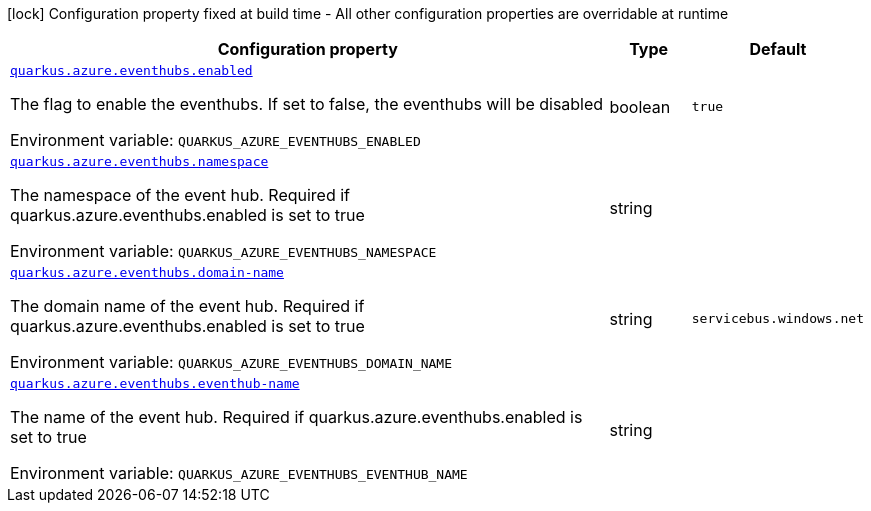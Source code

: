 [.configuration-legend]
icon:lock[title=Fixed at build time] Configuration property fixed at build time - All other configuration properties are overridable at runtime
[.configuration-reference.searchable, cols="80,.^10,.^10"]
|===

h|[.header-title]##Configuration property##
h|Type
h|Default

a| [[quarkus-azure-eventhubs_quarkus-azure-eventhubs-enabled]] [.property-path]##link:#quarkus-azure-eventhubs_quarkus-azure-eventhubs-enabled[`quarkus.azure.eventhubs.enabled`]##
ifdef::add-copy-button-to-config-props[]
config_property_copy_button:+++quarkus.azure.eventhubs.enabled+++[]
endif::add-copy-button-to-config-props[]


[.description]
--
The flag to enable the eventhubs. If set to false, the eventhubs will be disabled


ifdef::add-copy-button-to-env-var[]
Environment variable: env_var_with_copy_button:+++QUARKUS_AZURE_EVENTHUBS_ENABLED+++[]
endif::add-copy-button-to-env-var[]
ifndef::add-copy-button-to-env-var[]
Environment variable: `+++QUARKUS_AZURE_EVENTHUBS_ENABLED+++`
endif::add-copy-button-to-env-var[]
--
|boolean
|`true`

a| [[quarkus-azure-eventhubs_quarkus-azure-eventhubs-namespace]] [.property-path]##link:#quarkus-azure-eventhubs_quarkus-azure-eventhubs-namespace[`quarkus.azure.eventhubs.namespace`]##
ifdef::add-copy-button-to-config-props[]
config_property_copy_button:+++quarkus.azure.eventhubs.namespace+++[]
endif::add-copy-button-to-config-props[]


[.description]
--
The namespace of the event hub. Required if quarkus.azure.eventhubs.enabled is set to true


ifdef::add-copy-button-to-env-var[]
Environment variable: env_var_with_copy_button:+++QUARKUS_AZURE_EVENTHUBS_NAMESPACE+++[]
endif::add-copy-button-to-env-var[]
ifndef::add-copy-button-to-env-var[]
Environment variable: `+++QUARKUS_AZURE_EVENTHUBS_NAMESPACE+++`
endif::add-copy-button-to-env-var[]
--
|string
|

a| [[quarkus-azure-eventhubs_quarkus-azure-eventhubs-domain-name]] [.property-path]##link:#quarkus-azure-eventhubs_quarkus-azure-eventhubs-domain-name[`quarkus.azure.eventhubs.domain-name`]##
ifdef::add-copy-button-to-config-props[]
config_property_copy_button:+++quarkus.azure.eventhubs.domain-name+++[]
endif::add-copy-button-to-config-props[]


[.description]
--
The domain name of the event hub. Required if quarkus.azure.eventhubs.enabled is set to true


ifdef::add-copy-button-to-env-var[]
Environment variable: env_var_with_copy_button:+++QUARKUS_AZURE_EVENTHUBS_DOMAIN_NAME+++[]
endif::add-copy-button-to-env-var[]
ifndef::add-copy-button-to-env-var[]
Environment variable: `+++QUARKUS_AZURE_EVENTHUBS_DOMAIN_NAME+++`
endif::add-copy-button-to-env-var[]
--
|string
|`servicebus.windows.net`

a| [[quarkus-azure-eventhubs_quarkus-azure-eventhubs-eventhub-name]] [.property-path]##link:#quarkus-azure-eventhubs_quarkus-azure-eventhubs-eventhub-name[`quarkus.azure.eventhubs.eventhub-name`]##
ifdef::add-copy-button-to-config-props[]
config_property_copy_button:+++quarkus.azure.eventhubs.eventhub-name+++[]
endif::add-copy-button-to-config-props[]


[.description]
--
The name of the event hub. Required if quarkus.azure.eventhubs.enabled is set to true


ifdef::add-copy-button-to-env-var[]
Environment variable: env_var_with_copy_button:+++QUARKUS_AZURE_EVENTHUBS_EVENTHUB_NAME+++[]
endif::add-copy-button-to-env-var[]
ifndef::add-copy-button-to-env-var[]
Environment variable: `+++QUARKUS_AZURE_EVENTHUBS_EVENTHUB_NAME+++`
endif::add-copy-button-to-env-var[]
--
|string
|

|===

